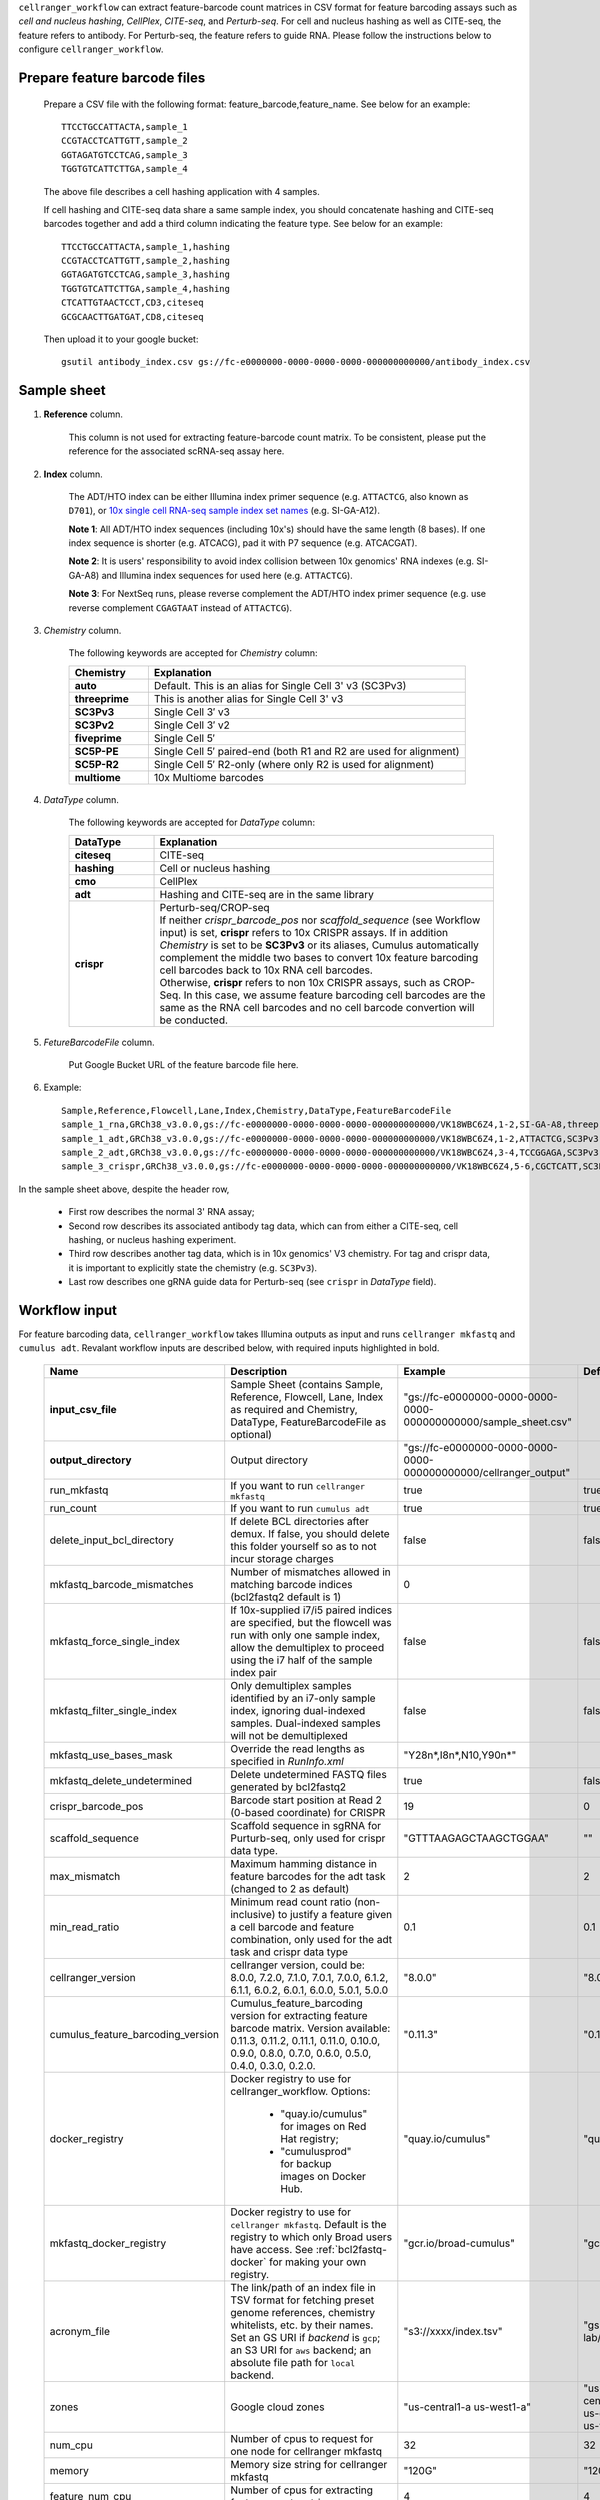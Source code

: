 ``cellranger_workflow`` can extract feature-barcode count matrices in CSV format for feature barcoding assays such as *cell and nucleus hashing*, *CellPlex*, *CITE-seq*, and *Perturb-seq*. For cell and nucleus hashing as well as CITE-seq, the feature refers to antibody. For Perturb-seq, the feature refers to guide RNA. Please follow the instructions below to configure ``cellranger_workflow``.

Prepare feature barcode files
+++++++++++++++++++++++++++++

	Prepare a CSV file with the following format: feature_barcode,feature_name.
	See below for an example::

		TTCCTGCCATTACTA,sample_1
		CCGTACCTCATTGTT,sample_2
		GGTAGATGTCCTCAG,sample_3
		TGGTGTCATTCTTGA,sample_4

	The above file describes a cell hashing application with 4 samples.

	If cell hashing and CITE-seq data share a same sample index, you should concatenate hashing and CITE-seq barcodes together and add a third column indicating the feature type.
	See below for an example::

		TTCCTGCCATTACTA,sample_1,hashing
		CCGTACCTCATTGTT,sample_2,hashing
		GGTAGATGTCCTCAG,sample_3,hashing
		TGGTGTCATTCTTGA,sample_4,hashing
		CTCATTGTAACTCCT,CD3,citeseq
		GCGCAACTTGATGAT,CD8,citeseq

	Then upload it to your google bucket::

		gsutil antibody_index.csv gs://fc-e0000000-0000-0000-0000-000000000000/antibody_index.csv


Sample sheet
++++++++++++

#. **Reference** column.

	This column is not used for extracting feature-barcode count matrix. To be consistent, please put the reference for the associated scRNA-seq assay here.

#. **Index** column.

	The ADT/HTO index can be either Illumina index primer sequence (e.g. ``ATTACTCG``, also known as ``D701``), or `10x single cell RNA-seq sample index set names`_ (e.g. SI-GA-A12).

	**Note 1**: All ADT/HTO index sequences (including 10x's) should have the same length (8 bases). If one index sequence is shorter (e.g. ATCACG), pad it with P7 sequence (e.g. ATCACGAT).

	**Note 2**: It is users' responsibility to avoid index collision between 10x genomics' RNA indexes (e.g. SI-GA-A8) and Illumina index sequences for used here (e.g. ``ATTACTCG``).

	**Note 3**: For NextSeq runs, please reverse complement the ADT/HTO index primer sequence (e.g. use reverse complement ``CGAGTAAT`` instead of ``ATTACTCG``).

#. *Chemistry* column.

	The following keywords are accepted for *Chemistry* column:

	.. list-table::
		:widths: 5 20
		:header-rows: 1

		* - Chemistry
		  - Explanation
		* - **auto**
		  - Default. This is an alias for Single Cell 3' v3 (SC3Pv3)
		* - **threeprime**
		  - This is another alias for Single Cell 3' v3
		* - **SC3Pv3**
		  - Single Cell 3′ v3
		* - **SC3Pv2**
		  - Single Cell 3′ v2
		* - **fiveprime**
		  - Single Cell 5′
		* - **SC5P-PE**
		  - Single Cell 5′ paired-end (both R1 and R2 are used for alignment)
		* - **SC5P-R2**
		  - Single Cell 5′ R2-only (where only R2 is used for alignment)
		* - **multiome**
		  - 10x Multiome barcodes

#. *DataType* column.

	The following keywords are accepted for *DataType* column:

	.. list-table::
		:widths: 5 20
		:header-rows: 1

		* - DataType
		  - Explanation
		* - **citeseq**
		  - CITE-seq
		* - **hashing**
		  - Cell or nucleus hashing
		* - **cmo**
		  - CellPlex
		* - **adt**
		  - Hashing and CITE-seq are in the same library
		* - **crispr**
		  - | Perturb-seq/CROP-seq
		    | If neither *crispr_barcode_pos* nor *scaffold_sequence* (see Workflow input) is set, **crispr** refers to 10x CRISPR assays. If in addition *Chemistry* is set to be **SC3Pv3** or its aliases, Cumulus automatically complement the middle two bases to convert 10x feature barcoding cell barcodes back to 10x RNA cell barcodes.
		    | Otherwise, **crispr** refers to non 10x CRISPR assays, such as CROP-Seq. In this case, we assume feature barcoding cell barcodes are the same as the RNA cell barcodes and no cell barcode convertion will be conducted.

#. *FetureBarcodeFile* column.

	Put Google Bucket URL of the feature barcode file here.

#. Example::

	Sample,Reference,Flowcell,Lane,Index,Chemistry,DataType,FeatureBarcodeFile
	sample_1_rna,GRCh38_v3.0.0,gs://fc-e0000000-0000-0000-0000-000000000000/VK18WBC6Z4,1-2,SI-GA-A8,threeprime,rna
	sample_1_adt,GRCh38_v3.0.0,gs://fc-e0000000-0000-0000-0000-000000000000/VK18WBC6Z4,1-2,ATTACTCG,SC3Pv3,adt,gs://fc-e0000000-0000-0000-0000-000000000000/antibody_index.csv
	sample_2_adt,GRCh38_v3.0.0,gs://fc-e0000000-0000-0000-0000-000000000000/VK18WBC6Z4,3-4,TCCGGAGA,SC3Pv3,adt,gs://fc-e0000000-0000-0000-0000-000000000000/antibody_index.csv
	sample_3_crispr,GRCh38_v3.0.0,gs://fc-e0000000-0000-0000-0000-000000000000/VK18WBC6Z4,5-6,CGCTCATT,SC3Pv3,crispr,gs://fc-e0000000-0000-0000-0000-000000000000/crispr_index.csv

In the sample sheet above, despite the header row,

	- First row describes the normal 3' RNA assay;

	- Second row describes its associated antibody tag data, which can from either a CITE-seq, cell hashing, or nucleus hashing experiment.

	- Third row describes another tag data, which is in 10x genomics' V3 chemistry. For tag and crispr data, it is important to explicitly state the chemistry (e.g. ``SC3Pv3``).

	- Last row describes one gRNA guide data for Perturb-seq (see ``crispr`` in *DataType* field).

Workflow input
++++++++++++++

For feature barcoding data, ``cellranger_workflow`` takes Illumina outputs as input and runs ``cellranger mkfastq`` and ``cumulus adt``. Revalant workflow inputs are described below, with required inputs highlighted in bold.

	.. list-table::
		:widths: 5 30 30 20
		:header-rows: 1

		* - Name
		  - Description
		  - Example
		  - Default
		* - **input_csv_file**
		  - Sample Sheet (contains Sample, Reference, Flowcell, Lane, Index as required and Chemistry, DataType, FeatureBarcodeFile as optional)
		  - "gs://fc-e0000000-0000-0000-0000-000000000000/sample_sheet.csv"
		  -
		* - **output_directory**
		  - Output directory
		  - "gs://fc-e0000000-0000-0000-0000-000000000000/cellranger_output"
		  -
		* - run_mkfastq
		  - If you want to run ``cellranger mkfastq``
		  - true
		  - true
		* - run_count
		  - If you want to run ``cumulus adt``
		  - true
		  - true
		* - delete_input_bcl_directory
		  - If delete BCL directories after demux. If false, you should delete this folder yourself so as to not incur storage charges
		  - false
		  - false
		* - mkfastq_barcode_mismatches
		  - Number of mismatches allowed in matching barcode indices (bcl2fastq2 default is 1)
		  - 0
		  -
		* - mkfastq_force_single_index
		  - If 10x-supplied i7/i5 paired indices are specified, but the flowcell was run with only one sample index, allow the demultiplex to proceed using the i7 half of the sample index pair
		  - false
		  - false
		* - mkfastq_filter_single_index
		  - Only demultiplex samples identified by an i7-only sample index, ignoring dual-indexed samples. Dual-indexed samples will not be demultiplexed
		  - false
		  - false
		* - mkfastq_use_bases_mask
		  - Override the read lengths as specified in *RunInfo.xml*
		  - "Y28n*,I8n*,N10,Y90n*"
		  -
		* - mkfastq_delete_undetermined
		  - Delete undetermined FASTQ files generated by bcl2fastq2
		  - true
		  - false
		* - crispr_barcode_pos
		  - Barcode start position at Read 2 (0-based coordinate) for CRISPR
		  - 19
		  - 0
		* - scaffold_sequence
		  - Scaffold sequence in sgRNA for Purturb-seq, only used for crispr data type.
		  - "GTTTAAGAGCTAAGCTGGAA"
		  - ""
		* - max_mismatch
		  - Maximum hamming distance in feature barcodes for the adt task (changed to 2 as default)
		  - 2
		  - 2
		* - min_read_ratio
		  - Minimum read count ratio (non-inclusive) to justify a feature given a cell barcode and feature combination, only used for the adt task and crispr data type
		  - 0.1
		  - 0.1
		* - cellranger_version
		  - cellranger version, could be: 8.0.0, 7.2.0, 7.1.0, 7.0.1, 7.0.0, 6.1.2, 6.1.1, 6.0.2, 6.0.1, 6.0.0, 5.0.1, 5.0.0
		  - "8.0.0"
		  - "8.0.0"
		* - cumulus_feature_barcoding_version
		  - Cumulus_feature_barcoding version for extracting feature barcode matrix. Version available: 0.11.3, 0.11.2, 0.11.1, 0.11.0, 0.10.0, 0.9.0, 0.8.0, 0.7.0, 0.6.0, 0.5.0, 0.4.0, 0.3.0, 0.2.0.
		  - "0.11.3"
		  - "0.11.3"
		* - docker_registry
		  - Docker registry to use for cellranger_workflow. Options:

		  	- "quay.io/cumulus" for images on Red Hat registry;

		  	- "cumulusprod" for backup images on Docker Hub.
		  - "quay.io/cumulus"
		  - "quay.io/cumulus"
		* - mkfastq_docker_registry
		  - Docker registry to use for ``cellranger mkfastq``.
		    Default is the registry to which only Broad users have access.
		    See :ref:`bcl2fastq-docker` for making your own registry.
		  - "gcr.io/broad-cumulus"
		  - "gcr.io/broad-cumulus"
		* - acronym_file
		  - | The link/path of an index file in TSV format for fetching preset genome references, chemistry whitelists, etc. by their names.
		    | Set an GS URI if *backend* is ``gcp``; an S3 URI for ``aws`` backend; an absolute file path for ``local`` backend.
		  - "s3://xxxx/index.tsv"
		  - "gs://regev-lab/resources/cellranger/index.tsv"
		* - zones
		  - Google cloud zones
		  - "us-central1-a us-west1-a"
		  - "us-central1-a us-central1-b us-central1-c us-central1-f us-east1-b us-east1-c us-east1-d us-west1-a us-west1-b us-west1-c"
		* - num_cpu
		  - Number of cpus to request for one node for cellranger mkfastq
		  - 32
		  - 32
		* - memory
		  - Memory size string for cellranger mkfastq
		  - "120G"
		  - "120G"
		* - feature_num_cpu
		  - Number of cpus for extracting feature count matrix
		  - 4
		  - 4
		* - feature_memory
		  - Optional memory string for extracting feature count matrix
		  - "32G"
		  - "32G"
		* - mkfastq_disk_space
		  - Optional disk space in GB for mkfastq
		  - 1500
		  - 1500
		* - feature_disk_space
		  - Disk space in GB needed for extracting feature count matrix
		  - 100
		  - 100
		* - backend
		  - Cloud backend for file transfer. Available options:

		    - "gcp" for Google Cloud;
		    - "aws" for Amazon AWS;
		    - "local" for local machine.
		  - "gcp"
		  - "gcp"
		* - preemptible
		  - Number of preemptible tries
		  - 2
		  - 2
		* - awsQueueArn
		  - The AWS ARN string of the job queue to be used. This only works for ``aws`` backend.
		  - "arn:aws:batch:us-east-1:xxx:job-queue/priority-gwf"
		  - ""

Parameters used for feature count matrix extraction
+++++++++++++++++++++++++++++++++++++++++++++++++++

If the chemistry is V2, `10x genomics v2 cell barcode white list`_ will be used, a hamming distance of 1 is allowed for matching cell barcodes, and the UMI length is 10.
If the chemistry is V3, `10x genomics v3 cell barcode white list`_ will be used, a hamming distance of 0 is allowed for matching cell barcodes, and the UMI length is 12.

For Perturb-seq data, a small number of sgRNA protospace sequences will be sequenced ultra-deeply and we may have PCR chimeric reads. Therefore, we generate filtered feature count matrices as well in a data driven manner:

#. First, plot the histogram of UMIs with certain number of read counts. The number of UMIs with ``x`` supporting reads decreases when ``x`` increases. We start from ``x = 1``, and a valley between two peaks is detected if we find ``count[x] < count[x + 1] < count[x + 2]``. We filter out all UMIs with ``< x`` supporting reads since they are likely formed due to chimeric reads.

#. In addition, we also filter out barcode-feature-UMI combinations that have their read count ratio, which is defined as total reads supporting barcode-feature-UMI over total reads supporting barcode-UMI, no larger than ``min_read_ratio`` parameter set above.

Workflow outputs
++++++++++++++++

See the table below for important outputs.

.. list-table::
	:widths: 5 5 10
	:header-rows: 1

	* - Name
	  - Type
	  - Description
	* - cellranger_mkfastq.output_fastqs_directory
	  - Array[String]?
	  - Subworkflow output. A list of cloud urls containing FASTQ files, one url per flowcell.
	* - cumulus_adt.output_count_directory
	  - Array[String]?
	  - Subworkflow output. A list of cloud urls containing feature-barcode count matrices, one url per sample.

In addition, For each antibody tag or crispr tag sample, a folder with the sample ID is generated under ``output_directory``. In the folder, two files --- ``sample_id.csv`` and ``sample_id.stat.csv.gz`` --- are generated.

``sample_id.csv`` is the feature count matrix. It has the following format. The first line describes the column names: ``Antibody/CRISPR,cell_barcode_1,cell_barcode_2,...,cell_barcode_n``. The following lines describe UMI counts for each feature barcode, with the following format: ``feature_name,umi_count_1,umi_count_2,...,umi_count_n``.

``sample_id.stat.csv.gz`` stores the gzipped sufficient statistics. It has the following format. The first line describes the column names: ``Barcode,UMI,Feature,Count``. The following lines describe the read counts for every barcode-umi-feature combination.

If the feature barcode file has a third column, there will be two files for each feature type in the third column. For example, if ``hashing`` presents, ``sample_id.hashing.csv`` and ``sample_id.hashing.stat.csv.gz`` will be generated.

``sample_id.report.txt`` is a summary report in TXT format. The first lines describe the total number of reads parsed, the number of reads with valid cell barcodes (and percentage over all parsed reads), the number of reads with valid feature barcodes (and percentage over all parsed reads) and the number of reads with both valid cell and feature barcodes (and percentage over all parsed reads). It is then followed by sections describing each feature type. In each section, 7 lines are shown: section title, number of valid cell barcodes (with matching cell barcode and feature barcode) in this section, number of reads for these cell barcodes, mean number of reads per cell barcode, number of UMIs for these cell barcodes, mean number of UMIs per cell barcode and sequencing saturation.

If data type is ``crispr``, three additional files, ``sample_id.umi_count.pdf``, ``sample_id.filt.csv`` and ``sample_id.filt.stat.csv.gz``, are generated.

``sample_id.umi_count.pdf`` plots number of UMIs against UMI with certain number of reads and colors UMIs with high likelihood of being chimeric in blue and other UMIs in red. This plot is generated purely based on number of reads each UMI has. For better visualization, we do not show UMIs with > 50 read counts (rare in data).

``sample_id.filt.csv`` is the filtered feature count matrix. It has the same format as ``sample_id.csv``.

``sample_id.filt.stat.csv.gz`` is the filtered sufficient statistics. It has the same format as ``sample_id.stat.csv.gz``.


.. _10x genomics v2 cell barcode white list: gs://regev-lab/resources/cellranger/737K-august-2016.txt.gz
.. _10x genomics v3 cell barcode white list: gs://regev-lab/resources/cellranger/3M-february-2018.txt.gz
.. _10x single cell RNA-seq sample index set names: https://support.10xgenomics.com/single-cell-gene-expression/index/doc/specifications-sample-index-sets-for-single-cell-3
